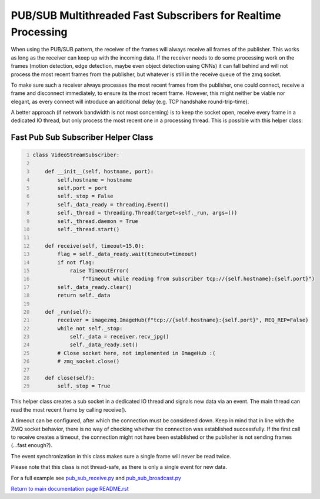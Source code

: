 ===============================================================================
PUB/SUB Multithreaded Fast Subscribers for Realtime Processing
===============================================================================

When using the PUB/SUB pattern, the receiver of the frames will always receive
all frames of the publisher. This works as long as the receiver can keep up
with the incoming data. If the receiver needs to do some processing work on the
frames (motion detection, edge detection, maybe even object detection using CNNs)
it can fall behind and will not process the most recent frames from the publisher,
but whatever is still in the receive queue of the zmq socket.

To make sure such a receiver always processes the most recent frames from the
publisher, one could connect, receive a frame and disconnect immediately, to
ensure its the most recent frame. However, this might neither be viable nor
elegant, as every connect will introduce an additional delay (e.g. TCP handshake
round-trip-time).

A better approach (if network bandwidth is not most concerning) is to keep the
socket open, receive every frame in a dedicated IO thread, but only process the
most recent one in a processing thread. This is possible with this helper class:

Fast Pub Sub Subscriber Helper Class
====================================

.. code-block:: python
    :number-lines:

    class VideoStreamSubscriber:

        def __init__(self, hostname, port):
            self.hostname = hostname
            self.port = port
            self._stop = False
            self._data_ready = threading.Event()
            self._thread = threading.Thread(target=self._run, args=())
            self._thread.daemon = True
            self._thread.start()

        def receive(self, timeout=15.0):
            flag = self._data_ready.wait(timeout=timeout)
            if not flag:
                raise TimeoutError(
                    f"Timeout while reading from subscriber tcp://{self.hostname}:{self.port}")
            self._data_ready.clear()
            return self._data

        def _run(self):
            receiver = imagezmq.ImageHub(f"tcp://{self.hostname}:{self.port}", REQ_REP=False)
            while not self._stop:
                self._data = receiver.recv_jpg()
                self._data_ready.set()
            # Close socket here, not implemented in ImageHub :(
            # zmq_socket.close()

        def close(self):
            self._stop = True

This helper class creates a sub socket in a dedicated IO thread and signals new
data via an event. The main thread can read the most recent frame by calling
receive().

A timeout can be configured, after which the connection must be considered down.
Keep in mind that in line with the ZMQ socket behavior, there is no way of
checking whether the connection was established successfully. If the first call
to receive creates a timeout, the connection might not have been established
or the publisher is not sending frames (...fast enough?).

The event synchronization in this class makes sure a single frame will never be
read twice.

Please note that this class is not thread-safe, as there is only a single event
for new data.

For a full example see `pub_sub_receive.py <../examples/pub_sub_receive.py>`_ and `pub_sub_broadcast.py <../examples/pub_sub_broadcast.py>`_

`Return to main documentation page README.rst <../README.rst>`_
